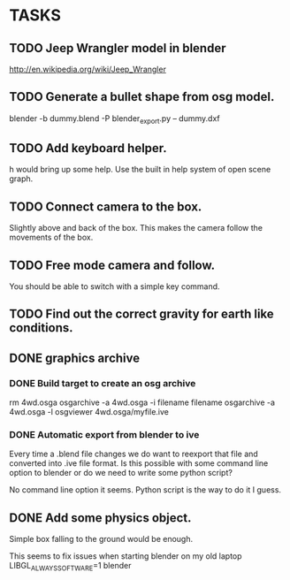 * TASKS
** TODO Jeep Wrangler model in blender
   http://en.wikipedia.org/wiki/Jeep_Wrangler
** TODO Generate a bullet shape from osg model.
	blender -b dummy.blend -P blender_export.py -- dummy.dxf
** TODO Add keyboard helper.
   h would bring up some help. Use the built in help system of open scene graph.
** TODO Connect camera to the box.
   Slightly above and back of the box. This makes the camera follow the movements of the box.
** TODO Free mode camera and follow.
   You should be able to switch with a simple key command.
** TODO Find out the correct gravity for earth like conditions.
** DONE graphics archive
*** DONE Build target to create an osg archive
	rm 4wd.osga
	osgarchive -a 4wd.osga -i filename filename
	osgarchive -a 4wd.osga -l
	osgviewer 4wd.osga/myfile.ive
*** DONE Automatic export from blender to ive
	Every time a .blend file changes we do want to reexport that file and converted into
	.ive file format. Is this possible with some command line option to blender or do we
	need to write some python script?

	No command line option it seems. Python script is the way to do it I guess.
** DONE Add some physics object.
   Simple box falling to the ground would be enough.

This seems to fix issues when starting blender on my old laptop
LIBGL_ALWAYS_SOFTWARE=1 blender
